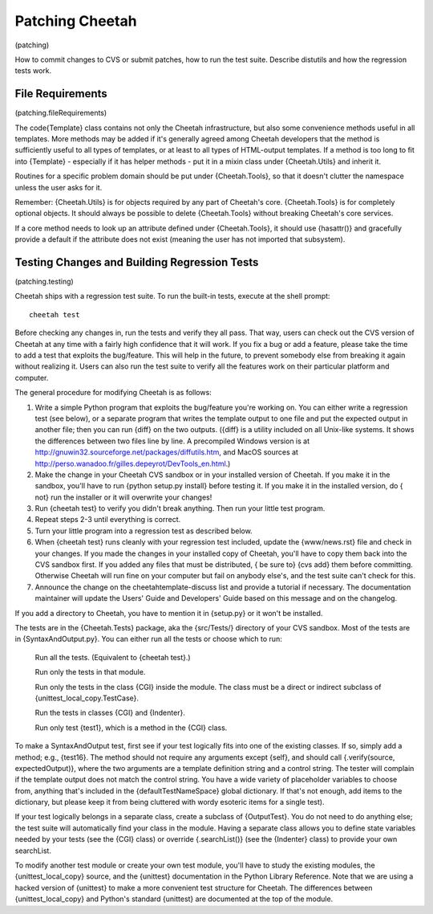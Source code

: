 Patching Cheetah
================

(patching)

How to commit changes to CVS or submit patches, how to run the test
suite. Describe distutils and how the regression tests work.

File Requirements
-----------------

(patching.fileRequirements)

The code{Template} class contains not only the Cheetah
infrastructure, but also some convenience methods useful in all
templates. More methods may be added if it's generally agreed among
Cheetah developers that the method is sufficiently useful to all
types of templates, or at least to all types of HTML-output
templates. If a method is too long to fit into {Template} -
especially if it has helper methods - put it in a mixin class under
{Cheetah.Utils} and inherit it.

Routines for a specific problem domain should be put under
{Cheetah.Tools}, so that it doesn't clutter the namespace unless
the user asks for it.

Remember: {Cheetah.Utils} is for objects required by any part of
Cheetah's core. {Cheetah.Tools} is for completely optional objects.
It should always be possible to delete {Cheetah.Tools} without
breaking Cheetah's core services.

If a core method needs to look up an attribute defined under
{Cheetah.Tools}, it should use {hasattr()} and gracefully provide a
default if the attribute does not exist (meaning the user has not
imported that subsystem).

Testing Changes and Building Regression Tests
---------------------------------------------

(patching.testing)

Cheetah ships with a regression test suite. To run the built-in
tests, execute at the shell prompt:

::

        cheetah test

Before checking any changes in, run the tests and verify they all
pass. That way, users can check out the CVS version of Cheetah at
any time with a fairly high confidence that it will work. If you
fix a bug or add a feature, please take the time to add a test that
exploits the bug/feature. This will help in the future, to prevent
somebody else from breaking it again without realizing it. Users
can also run the test suite to verify all the features work on
their particular platform and computer.

The general procedure for modifying Cheetah is as follows:


#. Write a simple Python program that exploits the bug/feature
   you're working on. You can either write a regression test (see
   below), or a separate program that writes the template output to
   one file and put the expected output in another file; then you can
   run {diff} on the two outputs. ({diff} is a utility included on all
   Unix-like systems. It shows the differences between two files line
   by line. A precompiled Windows version is at
   http://gnuwin32.sourceforge.net/packages/diffutils.htm, and MacOS
   sources at
   http://perso.wanadoo.fr/gilles.depeyrot/DevTools\_en.html.)

#. Make the change in your Cheetah CVS sandbox or in your installed
   version of Cheetah. If you make it in the sandbox, you'll have to
   run {python setup.py install} before testing it. If you make it in
   the installed version, do { not} run the installer or it will
   overwrite your changes!

#. Run {cheetah test} to verify you didn't break anything. Then run
   your little test program.

#. Repeat steps 2-3 until everything is correct.

#. Turn your little program into a regression test as described
   below.

#. When {cheetah test} runs cleanly with your regression test
   included, update the {www/news.rst} file and check in your changes. If
   you made the changes in your installed copy of Cheetah, you'll have
   to copy them back into the CVS sandbox first. If you added any
   files that must be distributed, { be sure to} {cvs add} them before
   committing. Otherwise Cheetah will run fine on your computer but
   fail on anybody else's, and the test suite can't check for this.

#. Announce the change on the cheetahtemplate-discuss list and
   provide a tutorial if necessary. The documentation maintainer will
   update the Users' Guide and Developers' Guide based on this message
   and on the changelog.


If you add a directory to Cheetah, you have to mention it in
{setup.py} or it won't be installed.

The tests are in the {Cheetah.Tests} package, aka the {src/Tests/}
directory of your CVS sandbox. Most of the tests are in
{SyntaxAndOutput.py}. You can either run all the tests or choose
which to run:

    Run all the tests. (Equivalent to {cheetah test}.)

    Run only the tests in that module.

    Run only the tests in the class {CGI} inside the module. The class
    must be a direct or indirect subclass of
    {unittest\_local\_copy.TestCase}.

    Run the tests in classes {CGI} and {Indenter}.

    Run only test {test1}, which is a method in the {CGI} class.


To make a SyntaxAndOutput test, first see if your test logically
fits into one of the existing classes. If so, simply add a method;
e.g., {test16}. The method should not require any arguments except
{self}, and should call {.verify(source, expectedOutput)}, where
the two arguments are a template definition string and a control
string. The tester will complain if the template output does not
match the control string. You have a wide variety of placeholder
variables to choose from, anything that's included in the
{defaultTestNameSpace} global dictionary. If that's not enough, add
items to the dictionary, but please keep it from being cluttered
with wordy esoteric items for a single test).

If your test logically belongs in a separate class, create a
subclass of {OutputTest}. You do not need to do anything else; the
test suite will automatically find your class in the module. Having
a separate class allows you to define state variables needed by
your tests (see the {CGI} class) or override {.searchList()} (see
the {Indenter} class) to provide your own searchList.

To modify another test module or create your own test module,
you'll have to study the existing modules, the
{unittest\_local\_copy} source, and the {unittest} documentation in
the Python Library Reference. Note that we are using a hacked
version of {unittest} to make a more convenient test structure for
Cheetah. The differences between {unittest\_local\_copy} and
Python's standard {unittest} are documented at the top of the
module.


